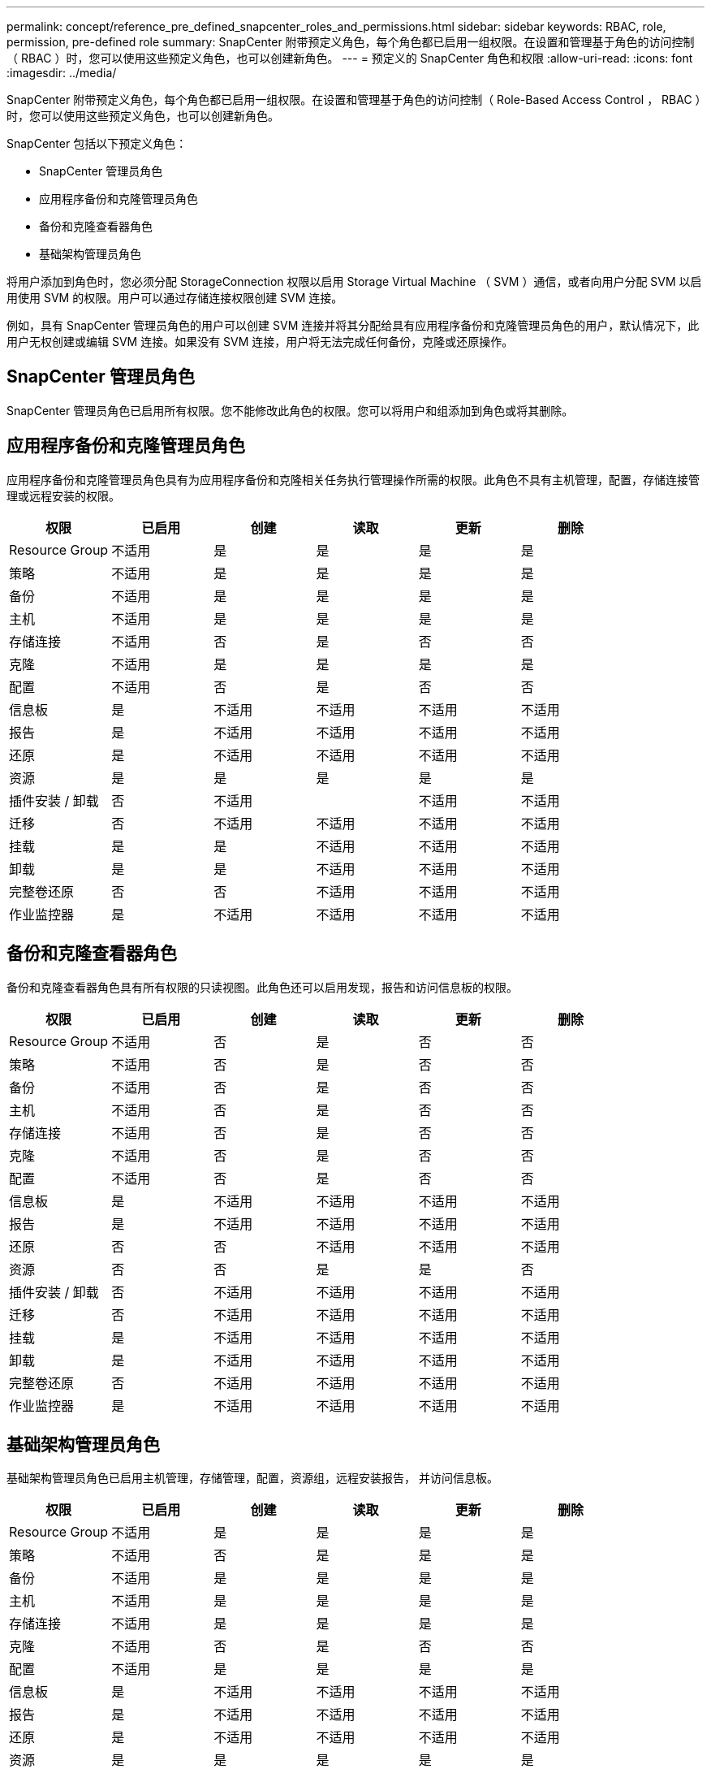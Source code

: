 ---
permalink: concept/reference_pre_defined_snapcenter_roles_and_permissions.html 
sidebar: sidebar 
keywords: RBAC, role, permission, pre-defined role 
summary: SnapCenter 附带预定义角色，每个角色都已启用一组权限。在设置和管理基于角色的访问控制（ RBAC ）时，您可以使用这些预定义角色，也可以创建新角色。 
---
= 预定义的 SnapCenter 角色和权限
:allow-uri-read: 
:icons: font
:imagesdir: ../media/


[role="lead"]
SnapCenter 附带预定义角色，每个角色都已启用一组权限。在设置和管理基于角色的访问控制（ Role-Based Access Control ， RBAC ）时，您可以使用这些预定义角色，也可以创建新角色。

SnapCenter 包括以下预定义角色：

* SnapCenter 管理员角色
* 应用程序备份和克隆管理员角色
* 备份和克隆查看器角色
* 基础架构管理员角色


将用户添加到角色时，您必须分配 StorageConnection 权限以启用 Storage Virtual Machine （ SVM ）通信，或者向用户分配 SVM 以启用使用 SVM 的权限。用户可以通过存储连接权限创建 SVM 连接。

例如，具有 SnapCenter 管理员角色的用户可以创建 SVM 连接并将其分配给具有应用程序备份和克隆管理员角色的用户，默认情况下，此用户无权创建或编辑 SVM 连接。如果没有 SVM 连接，用户将无法完成任何备份，克隆或还原操作。



== SnapCenter 管理员角色

SnapCenter 管理员角色已启用所有权限。您不能修改此角色的权限。您可以将用户和组添加到角色或将其删除。



== 应用程序备份和克隆管理员角色

应用程序备份和克隆管理员角色具有为应用程序备份和克隆相关任务执行管理操作所需的权限。此角色不具有主机管理，配置，存储连接管理或远程安装的权限。

|===
| 权限 | 已启用 | 创建 | 读取 | 更新 | 删除 


 a| 
Resource Group
 a| 
不适用
 a| 
是
 a| 
是
 a| 
是
 a| 
是



 a| 
策略
 a| 
不适用
 a| 
是
 a| 
是
 a| 
是
 a| 
是



 a| 
备份
 a| 
不适用
 a| 
是
 a| 
是
 a| 
是
 a| 
是



 a| 
主机
 a| 
不适用
 a| 
是
 a| 
是
 a| 
是
 a| 
是



 a| 
存储连接
 a| 
不适用
 a| 
否
 a| 
是
 a| 
否
 a| 
否



 a| 
克隆
 a| 
不适用
 a| 
是
 a| 
是
 a| 
是
 a| 
是



 a| 
配置
 a| 
不适用
 a| 
否
 a| 
是
 a| 
否
 a| 
否



 a| 
信息板
 a| 
是
 a| 
不适用
 a| 
不适用
 a| 
不适用
 a| 
不适用



 a| 
报告
 a| 
是
 a| 
不适用
 a| 
不适用
 a| 
不适用
 a| 
不适用



 a| 
还原
 a| 
是
 a| 
不适用
 a| 
不适用
 a| 
不适用
 a| 
不适用



 a| 
资源
 a| 
是
 a| 
是
 a| 
是
 a| 
是
 a| 
是



 a| 
插件安装 / 卸载
 a| 
否
 a| 
不适用
 a| 
 a| 
不适用
 a| 
不适用



 a| 
迁移
 a| 
否
 a| 
不适用
 a| 
不适用
 a| 
不适用
 a| 
不适用



 a| 
挂载
 a| 
是
 a| 
是
 a| 
不适用
 a| 
不适用
 a| 
不适用



 a| 
卸载
 a| 
是
 a| 
是
 a| 
不适用
 a| 
不适用
 a| 
不适用



 a| 
完整卷还原
 a| 
否
 a| 
否
 a| 
不适用
 a| 
不适用
 a| 
不适用



 a| 
作业监控器
 a| 
是
 a| 
不适用
 a| 
不适用
 a| 
不适用
 a| 
不适用

|===


== 备份和克隆查看器角色

备份和克隆查看器角色具有所有权限的只读视图。此角色还可以启用发现，报告和访问信息板的权限。

|===
| 权限 | 已启用 | 创建 | 读取 | 更新 | 删除 


 a| 
Resource Group
 a| 
不适用
 a| 
否
 a| 
是
 a| 
否
 a| 
否



 a| 
策略
 a| 
不适用
 a| 
否
 a| 
是
 a| 
否
 a| 
否



 a| 
备份
 a| 
不适用
 a| 
否
 a| 
是
 a| 
否
 a| 
否



 a| 
主机
 a| 
不适用
 a| 
否
 a| 
是
 a| 
否
 a| 
否



 a| 
存储连接
 a| 
不适用
 a| 
否
 a| 
是
 a| 
否
 a| 
否



 a| 
克隆
 a| 
不适用
 a| 
否
 a| 
是
 a| 
否
 a| 
否



 a| 
配置
 a| 
不适用
 a| 
否
 a| 
是
 a| 
否
 a| 
否



 a| 
信息板
 a| 
是
 a| 
不适用
 a| 
不适用
 a| 
不适用
 a| 
不适用



 a| 
报告
 a| 
是
 a| 
不适用
 a| 
不适用
 a| 
不适用
 a| 
不适用



 a| 
还原
 a| 
否
 a| 
否
 a| 
不适用
 a| 
不适用
 a| 
不适用



 a| 
资源
 a| 
否
 a| 
否
 a| 
是
 a| 
是
 a| 
否



 a| 
插件安装 / 卸载
 a| 
否
 a| 
不适用
 a| 
不适用
 a| 
不适用
 a| 
不适用



 a| 
迁移
 a| 
否
 a| 
不适用
 a| 
不适用
 a| 
不适用
 a| 
不适用



 a| 
挂载
 a| 
是
 a| 
不适用
 a| 
不适用
 a| 
不适用
 a| 
不适用



 a| 
卸载
 a| 
是
 a| 
不适用
 a| 
不适用
 a| 
不适用
 a| 
不适用



 a| 
完整卷还原
 a| 
否
 a| 
不适用
 a| 
不适用
 a| 
不适用
 a| 
不适用



 a| 
作业监控器
 a| 
是
 a| 
不适用
 a| 
不适用
 a| 
不适用
 a| 
不适用

|===


== 基础架构管理员角色

基础架构管理员角色已启用主机管理，存储管理，配置，资源组，远程安装报告， 并访问信息板。

|===
| 权限 | 已启用 | 创建 | 读取 | 更新 | 删除 


 a| 
Resource Group
 a| 
不适用
 a| 
是
 a| 
是
 a| 
是
 a| 
是



 a| 
策略
 a| 
不适用
 a| 
否
 a| 
是
 a| 
是
 a| 
是



 a| 
备份
 a| 
不适用
 a| 
是
 a| 
是
 a| 
是
 a| 
是



 a| 
主机
 a| 
不适用
 a| 
是
 a| 
是
 a| 
是
 a| 
是



 a| 
存储连接
 a| 
不适用
 a| 
是
 a| 
是
 a| 
是
 a| 
是



 a| 
克隆
 a| 
不适用
 a| 
否
 a| 
是
 a| 
否
 a| 
否



 a| 
配置
 a| 
不适用
 a| 
是
 a| 
是
 a| 
是
 a| 
是



 a| 
信息板
 a| 
是
 a| 
不适用
 a| 
不适用
 a| 
不适用
 a| 
不适用



 a| 
报告
 a| 
是
 a| 
不适用
 a| 
不适用
 a| 
不适用
 a| 
不适用



 a| 
还原
 a| 
是
 a| 
不适用
 a| 
不适用
 a| 
不适用
 a| 
不适用



 a| 
资源
 a| 
是
 a| 
是
 a| 
是
 a| 
是
 a| 
是



 a| 
插件安装 / 卸载
 a| 
是
 a| 
不适用
 a| 
不适用
 a| 
不适用
 a| 
不适用



 a| 
迁移
 a| 
否
 a| 
不适用
 a| 
不适用
 a| 
不适用
 a| 
不适用



 a| 
挂载
 a| 
否
 a| 
不适用
 a| 
不适用
 a| 
不适用
 a| 
不适用



 a| 
卸载
 a| 
否
 a| 
不适用
 a| 
不适用
 a| 
不适用
 a| 
不适用



 a| 
完整卷还原
 a| 
否
 a| 
否
 a| 
不适用
 a| 
不适用
 a| 
不适用



 a| 
作业监控器
 a| 
是
 a| 
不适用
 a| 
不适用
 a| 
不适用
 a| 
不适用

|===